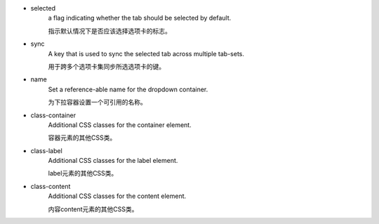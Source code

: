 * selected
   a flag indicating whether the tab should be selected by default.

   指示默认情况下是否应该选择选项卡的标志。

* sync
   A key that is used to sync the selected tab across multiple tab-sets.

   用于跨多个选项卡集同步所选选项卡的键。  

* name
   Set a reference-able name for the dropdown container.

   为下拉容器设置一个可引用的名称。  

* class-container
   Additional CSS classes for the container element.

   容器元素的其他CSS类。  

* class-label
   Additional CSS classes for the label element.

   label元素的其他CSS类。  

* class-content
   Additional CSS classes for the content element.

   内容content元素的其他CSS类。  
